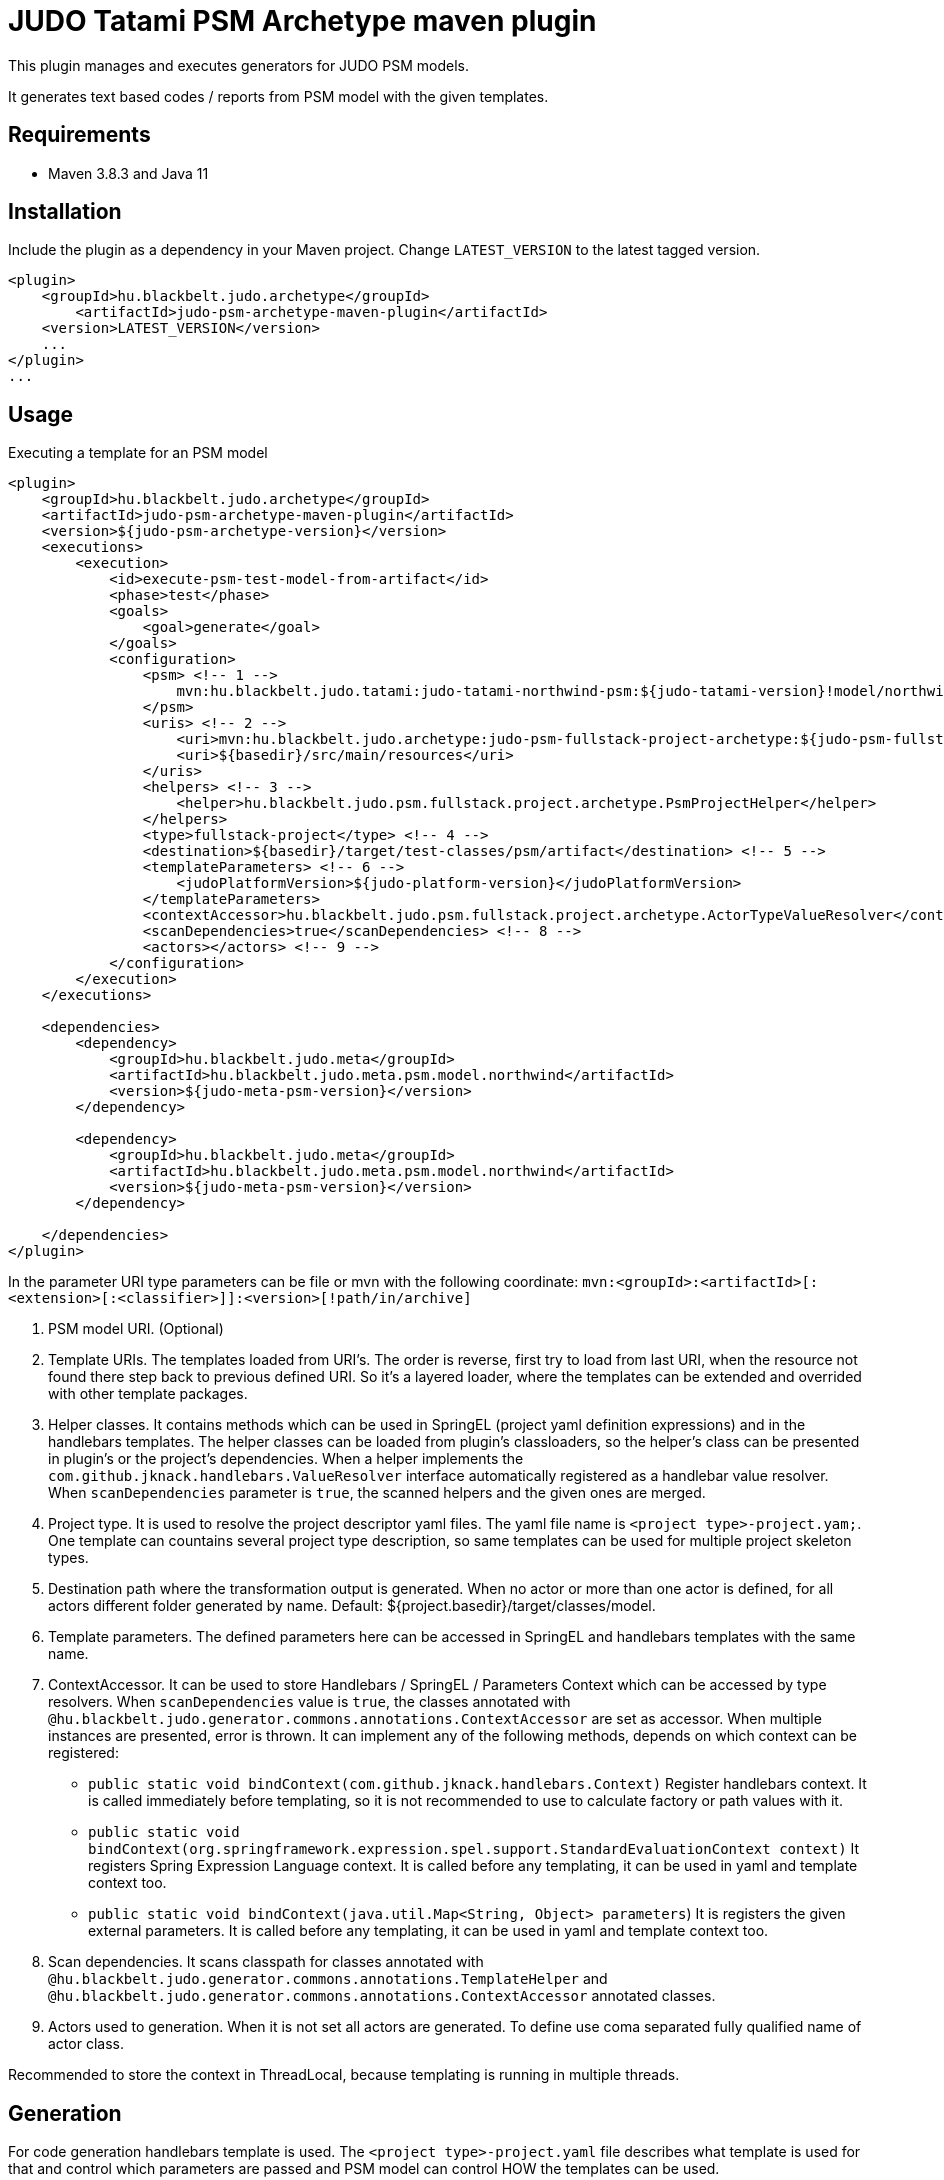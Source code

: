 JUDO Tatami PSM Archetype maven plugin
======================================

This plugin manages and executes generators for JUDO PSM models.

It generates text based codes / reports from PSM model with the given templates.

== Requirements

- Maven 3.8.3 and Java 11

== Installation

Include the plugin as a dependency in your Maven project. Change `LATEST_VERSION` to the latest tagged version.

```
<plugin>
    <groupId>hu.blackbelt.judo.archetype</groupId>
	<artifactId>judo-psm-archetype-maven-plugin</artifactId>
    <version>LATEST_VERSION</version>
    ...
</plugin>
...

```

== Usage

Executing a template for an PSM model

```

<plugin>
    <groupId>hu.blackbelt.judo.archetype</groupId>
    <artifactId>judo-psm-archetype-maven-plugin</artifactId>
    <version>${judo-psm-archetype-version}</version>
    <executions>
        <execution>
            <id>execute-psm-test-model-from-artifact</id>
            <phase>test</phase>
            <goals>
                <goal>generate</goal>
            </goals>
            <configuration>
                <psm> <!-- 1 -->
                    mvn:hu.blackbelt.judo.tatami:judo-tatami-northwind-psm:${judo-tatami-version}!model/northwind-psm.model
                </psm>
                <uris> <!-- 2 -->
                    <uri>mvn:hu.blackbelt.judo.archetype:judo-psm-fullstack-project-archetype:${judo-psm-fullstack-project-archetype-version}</uri>
                    <uri>${basedir}/src/main/resources</uri>
                </uris>
                <helpers> <!-- 3 -->
                    <helper>hu.blackbelt.judo.psm.fullstack.project.archetype.PsmProjectHelper</helper>
                </helpers>
                <type>fullstack-project</type> <!-- 4 -->
                <destination>${basedir}/target/test-classes/psm/artifact</destination> <!-- 5 -->
                <templateParameters> <!-- 6 -->
                    <judoPlatformVersion>${judo-platform-version}</judoPlatformVersion>
                </templateParameters>
                <contextAccessor>hu.blackbelt.judo.psm.fullstack.project.archetype.ActorTypeValueResolver</contextAccessor> <!-- 7 -->
                <scanDependencies>true</scanDependencies> <!-- 8 -->
                <actors></actors> <!-- 9 -->
            </configuration>
        </execution>
    </executions>

    <dependencies>
        <dependency>
            <groupId>hu.blackbelt.judo.meta</groupId>
            <artifactId>hu.blackbelt.judo.meta.psm.model.northwind</artifactId>
            <version>${judo-meta-psm-version}</version>
        </dependency>

        <dependency>
            <groupId>hu.blackbelt.judo.meta</groupId>
            <artifactId>hu.blackbelt.judo.meta.psm.model.northwind</artifactId>
            <version>${judo-meta-psm-version}</version>
        </dependency>

    </dependencies>
</plugin>

```

In the parameter URI type parameters can be file or mvn with the following coordinate:
`mvn:<groupId>:<artifactId>[:<extension>[:<classifier>]]:<version>[!path/in/archive]`

<1> PSM model URI. (Optional)

<2> Template URIs. The templates loaded from URI's. The order is reverse, first try to load from last URI, when the resource
not found there step back to previous defined URI. So it's a layered loader, where the templates can be extended and
overrided with other template packages.

<3> Helper classes. It contains methods which can be used in SpringEL (project yaml definition expressions) and in the
handlebars templates. The helper classes can be loaded from plugin's classloaders, so the helper's class can
be presented in plugin's or the project's dependencies. When a helper implements the `com.github.jknack.handlebars.ValueResolver`
interface automatically registered as a handlebar value resolver. When `scanDependencies` parameter is `true`, the scanned
helpers and the given ones are merged.

<4> Project type. It is used to resolve the project descriptor yaml files. The yaml file name is `<project type>-project.yam;`.
One template can countains several project type description, so same templates can be used for multiple project skeleton types.

<5> Destination path where the transformation output is generated. When no actor or more than one actor is defined, for all actors
different folder generated by name. Default: ${project.basedir}/target/classes/model.

<6> Template parameters. The defined parameters here can be accessed in SpringEL and handlebars
templates with the same name.

<7> ContextAccessor. It can be used to store Handlebars / SpringEL / Parameters Context which can be accessed by type resolvers.
When `scanDependencies` value is `true`, the classes annotated with `@hu.blackbelt.judo.generator.commons.annotations.ContextAccessor` are
set as accessor. When multiple instances are presented, error is thrown.
It can implement any of the following methods, depends on which context can be registered:
- `public static void bindContext(com.github.jknack.handlebars.Context)` Register handlebars context. It is called immediately before templating,
   so it is not recommended to use to calculate factory or path values with it.
- `public static void bindContext(org.springframework.expression.spel.support.StandardEvaluationContext context)` It registers
   Spring Expression Language context. It is called before any templating, it can be used in yaml and template context too.
- `public static void bindContext(java.util.Map<String, Object> parameters`)
   It is registers the given external parameters. It is called before any templating, it can be used in yaml and template context too.

<8> Scan dependencies. It scans classpath for classes annotated with `@hu.blackbelt.judo.generator.commons.annotations.TemplateHelper` and
`@hu.blackbelt.judo.generator.commons.annotations.ContextAccessor` annotated classes.

<9> Actors used to generation. When it is not set all actors are generated. To define use coma separated fully qualified name of actor class.

Recommended to store the context in ThreadLocal, because
templating is running in multiple threads.


== Generation

For code generation handlebars template is used. The `<project type>-project.yaml` file
describes what template is used for that and control which parameters
are passed and PSM model can control HOW the templates can be used.

== Override templates in generation

The template override can contain a `<project type>-project.yaml` which can be empty, on that case the
existing templates can be overrided only. The content of project file is used to override existing
template definition or can be added new templates. The ovirrided preferences reverse ordered, so the last defined override is the strongest.
All of the templates can be decorated, when the original file name is suffixed with `override.hbs`. When it is
defined the original one can be included with the standard fragment syntax of handlebars.

=== Example:
To decorate `file_for_actor.test.hbs,` put `file_for_actor.test.override.hbs` file. The original content can be referenced:

```
The original content:
{{> lib/file_for_actor.test.hbs }}
```

== <project type>-project.yaml file

This file is used to control generation process. This file is using the PSM model and the given helpers.

For expression processing, the SpringEL expression language is used. The helpers are binded as
handlebars helper and SpringEL helper too.

```
- factoryExpression: "{#actorTypes}" (1)
  actorTypeBased: false
  pathExpression: >
    'lib/' +
    #path(#actorType.name) + '/' +
    'file_for_actor.test' (3)
  templateName: lib/file_for_actor.test.hbs (4)
  templateContext: (5)
    - name: actorTypeAsVariable
      expression: "#self"
```

<1> Factory expression is used to create files. It returns a list of
objects which is used as root context for the given handlebar temlate. (`templateName`)

<2> When actorTypeBased templare used, the template called for all actor types and
the `actorType` variables is defined.

<3> Path expression return with a path where the generated file is placed.

<4> Template is used for generation.

<5> Template context is used to put expression result to template
variable.

```
- overwriteExpression: false
  factoryExpression: "{#model}"
  pathExpression: "'.gitignore'"
  templateName: gitignore
  copy: true (1)

```

<1> For static file without any template `copy` attribute can be used.


== Ignore files on generation

Sometimes a developer needs to replace generated file with custom develped file. On that case
the generation have to ignore the given file to keep the edited version. To achive this
`.generator-ignore` file can be used.  It uses glob format, so the usage is same as '.gitignore'.

